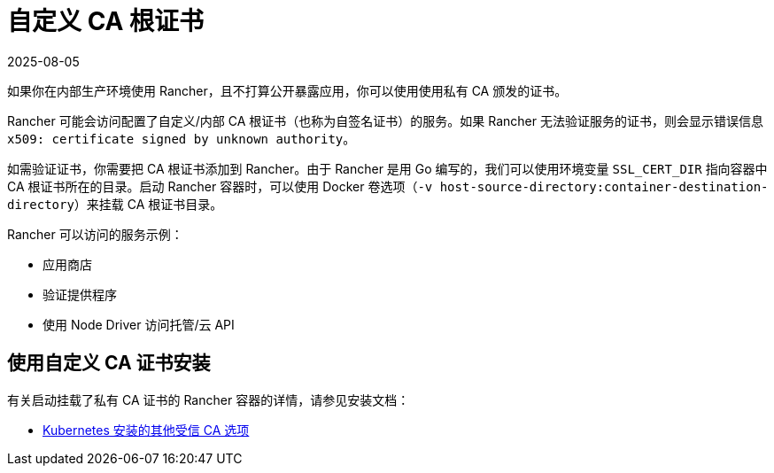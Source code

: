 = 自定义 CA 根证书
:page-languages: [en, zh]
:revdate: 2025-08-05
:page-revdate: {revdate}

如果你在内部生产环境使用 Rancher，且不打算公开暴露应用，你可以使用使用私有 CA 颁发的证书。

Rancher 可能会访问配置了自定义/内部 CA 根证书（也称为自签名证书）的服务。如果 Rancher 无法验证服务的证书，则会显示错误信息 `x509: certificate signed by unknown authority`。

如需验证证书，你需要把 CA 根证书添加到 Rancher。由于 Rancher 是用 Go 编写的，我们可以使用环境变量 `SSL_CERT_DIR` 指向容器中 CA 根证书所在的目录。启动 Rancher 容器时，可以使用 Docker 卷选项（`-v host-source-directory:container-destination-directory`）来挂载 CA 根证书目录。

Rancher 可以访问的服务示例：

* 应用商店
* 验证提供程序
* 使用 Node Driver 访问托管/云 API

== 使用自定义 CA 证书安装

有关启动挂载了私有 CA 证书的 Rancher 容器的详情，请参见安装文档：

* xref:installation-and-upgrade/references/helm-chart-options.adoc#_额外的授信_ca[Kubernetes 安装的其他受信 CA 选项]
